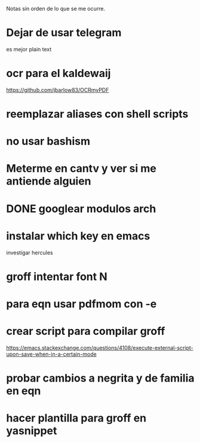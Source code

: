 Notas sin orden de lo que se me ocurre.

* Dejar de usar telegram

es mejor plain text

* ocr para el kaldewaij

https://github.com/jbarlow83/OCRmyPDF

* reemplazar aliases con shell scripts
* no usar bashism
* Meterme en cantv y ver si me antiende alguien
  DEADLINE: <2021-02-22 lun 10:00>

* DONE googlear modulos arch
  CLOSED: [2021-02-25 Thu 09:56]

* instalar which key en emacs

investigar hercules

* groff intentar font N
* para eqn usar pdfmom con -e
* crear script para compilar groff

https://emacs.stackexchange.com/questions/4108/execute-external-script-upon-save-when-in-a-certain-mode

* probar cambios a negrita y de familia en eqn
* hacer plantilla para groff en yasnippet
